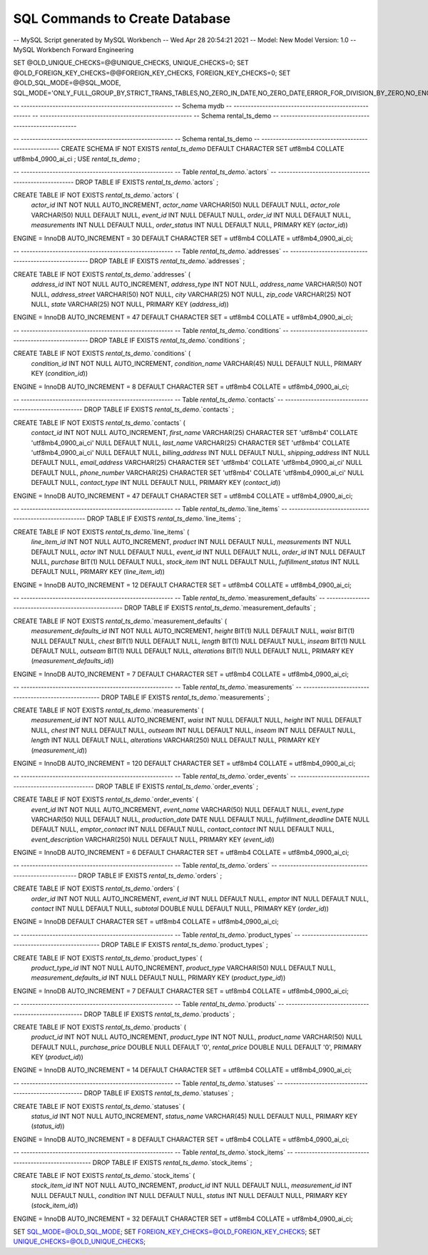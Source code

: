 ###################
SQL Commands to Create Database
###################


-- MySQL Script generated by MySQL Workbench
-- Wed Apr 28 20:54:21 2021
-- Model: New Model    Version: 1.0
-- MySQL Workbench Forward Engineering

SET @OLD_UNIQUE_CHECKS=@@UNIQUE_CHECKS, UNIQUE_CHECKS=0;
SET @OLD_FOREIGN_KEY_CHECKS=@@FOREIGN_KEY_CHECKS, FOREIGN_KEY_CHECKS=0;
SET @OLD_SQL_MODE=@@SQL_MODE, SQL_MODE='ONLY_FULL_GROUP_BY,STRICT_TRANS_TABLES,NO_ZERO_IN_DATE,NO_ZERO_DATE,ERROR_FOR_DIVISION_BY_ZERO,NO_ENGINE_SUBSTITUTION';

-- -----------------------------------------------------
-- Schema mydb
-- -----------------------------------------------------
-- -----------------------------------------------------
-- Schema rental_ts_demo
-- -----------------------------------------------------

-- -----------------------------------------------------
-- Schema rental_ts_demo
-- -----------------------------------------------------
CREATE SCHEMA IF NOT EXISTS `rental_ts_demo` DEFAULT CHARACTER SET utf8mb4 COLLATE utf8mb4_0900_ai_ci ;
USE `rental_ts_demo` ;

-- -----------------------------------------------------
-- Table `rental_ts_demo`.`actors`
-- -----------------------------------------------------
DROP TABLE IF EXISTS `rental_ts_demo`.`actors` ;

CREATE TABLE IF NOT EXISTS `rental_ts_demo`.`actors` (
  `actor_id` INT NOT NULL AUTO_INCREMENT,
  `actor_name` VARCHAR(50) NULL DEFAULT NULL,
  `actor_role` VARCHAR(50) NULL DEFAULT NULL,
  `event_id` INT NULL DEFAULT NULL,
  `order_id` INT NULL DEFAULT NULL,
  `measurements` INT NULL DEFAULT NULL,
  `order_status` INT NULL DEFAULT NULL,
  PRIMARY KEY (`actor_id`))
ENGINE = InnoDB
AUTO_INCREMENT = 30
DEFAULT CHARACTER SET = utf8mb4
COLLATE = utf8mb4_0900_ai_ci;


-- -----------------------------------------------------
-- Table `rental_ts_demo`.`addresses`
-- -----------------------------------------------------
DROP TABLE IF EXISTS `rental_ts_demo`.`addresses` ;

CREATE TABLE IF NOT EXISTS `rental_ts_demo`.`addresses` (
  `address_id` INT NOT NULL AUTO_INCREMENT,
  `address_type` INT NOT NULL,
  `address_name` VARCHAR(50) NOT NULL,
  `address_street` VARCHAR(50) NOT NULL,
  `city` VARCHAR(25) NOT NULL,
  `zip_code` VARCHAR(25) NOT NULL,
  `state` VARCHAR(25) NOT NULL,
  PRIMARY KEY (`address_id`))
ENGINE = InnoDB
AUTO_INCREMENT = 47
DEFAULT CHARACTER SET = utf8mb4
COLLATE = utf8mb4_0900_ai_ci;


-- -----------------------------------------------------
-- Table `rental_ts_demo`.`conditions`
-- -----------------------------------------------------
DROP TABLE IF EXISTS `rental_ts_demo`.`conditions` ;

CREATE TABLE IF NOT EXISTS `rental_ts_demo`.`conditions` (
  `condition_id` INT NOT NULL AUTO_INCREMENT,
  `condition_name` VARCHAR(45) NULL DEFAULT NULL,
  PRIMARY KEY (`condition_id`))
ENGINE = InnoDB
AUTO_INCREMENT = 8
DEFAULT CHARACTER SET = utf8mb4
COLLATE = utf8mb4_0900_ai_ci;


-- -----------------------------------------------------
-- Table `rental_ts_demo`.`contacts`
-- -----------------------------------------------------
DROP TABLE IF EXISTS `rental_ts_demo`.`contacts` ;

CREATE TABLE IF NOT EXISTS `rental_ts_demo`.`contacts` (
  `contact_id` INT NOT NULL AUTO_INCREMENT,
  `first_name` VARCHAR(25) CHARACTER SET 'utf8mb4' COLLATE 'utf8mb4_0900_ai_ci' NULL DEFAULT NULL,
  `last_name` VARCHAR(25) CHARACTER SET 'utf8mb4' COLLATE 'utf8mb4_0900_ai_ci' NULL DEFAULT NULL,
  `billing_address` INT NULL DEFAULT NULL,
  `shipping_address` INT NULL DEFAULT NULL,
  `email_address` VARCHAR(25) CHARACTER SET 'utf8mb4' COLLATE 'utf8mb4_0900_ai_ci' NULL DEFAULT NULL,
  `phone_number` VARCHAR(25) CHARACTER SET 'utf8mb4' COLLATE 'utf8mb4_0900_ai_ci' NULL DEFAULT NULL,
  `contact_type` INT NULL DEFAULT NULL,
  PRIMARY KEY (`contact_id`))
ENGINE = InnoDB
AUTO_INCREMENT = 47
DEFAULT CHARACTER SET = utf8mb4
COLLATE = utf8mb4_0900_ai_ci;


-- -----------------------------------------------------
-- Table `rental_ts_demo`.`line_items`
-- -----------------------------------------------------
DROP TABLE IF EXISTS `rental_ts_demo`.`line_items` ;

CREATE TABLE IF NOT EXISTS `rental_ts_demo`.`line_items` (
  `line_item_id` INT NOT NULL AUTO_INCREMENT,
  `product` INT NULL DEFAULT NULL,
  `measurements` INT NULL DEFAULT NULL,
  `actor` INT NULL DEFAULT NULL,
  `event_id` INT NULL DEFAULT NULL,
  `order_id` INT NULL DEFAULT NULL,
  `purchase` BIT(1) NULL DEFAULT NULL,
  `stock_item` INT NULL DEFAULT NULL,
  `fulfillment_status` INT NULL DEFAULT NULL,
  PRIMARY KEY (`line_item_id`))
ENGINE = InnoDB
AUTO_INCREMENT = 12
DEFAULT CHARACTER SET = utf8mb4
COLLATE = utf8mb4_0900_ai_ci;


-- -----------------------------------------------------
-- Table `rental_ts_demo`.`measurement_defaults`
-- -----------------------------------------------------
DROP TABLE IF EXISTS `rental_ts_demo`.`measurement_defaults` ;

CREATE TABLE IF NOT EXISTS `rental_ts_demo`.`measurement_defaults` (
  `measurement_defaults_id` INT NOT NULL AUTO_INCREMENT,
  `height` BIT(1) NULL DEFAULT NULL,
  `waist` BIT(1) NULL DEFAULT NULL,
  `chest` BIT(1) NULL DEFAULT NULL,
  `length` BIT(1) NULL DEFAULT NULL,
  `inseam` BIT(1) NULL DEFAULT NULL,
  `outseam` BIT(1) NULL DEFAULT NULL,
  `alterations` BIT(1) NULL DEFAULT NULL,
  PRIMARY KEY (`measurement_defaults_id`))
ENGINE = InnoDB
AUTO_INCREMENT = 7
DEFAULT CHARACTER SET = utf8mb4
COLLATE = utf8mb4_0900_ai_ci;


-- -----------------------------------------------------
-- Table `rental_ts_demo`.`measurements`
-- -----------------------------------------------------
DROP TABLE IF EXISTS `rental_ts_demo`.`measurements` ;

CREATE TABLE IF NOT EXISTS `rental_ts_demo`.`measurements` (
  `measurement_id` INT NOT NULL AUTO_INCREMENT,
  `waist` INT NULL DEFAULT NULL,
  `height` INT NULL DEFAULT NULL,
  `chest` INT NULL DEFAULT NULL,
  `outseam` INT NULL DEFAULT NULL,
  `inseam` INT NULL DEFAULT NULL,
  `length` INT NULL DEFAULT NULL,
  `alterations` VARCHAR(250) NULL DEFAULT NULL,
  PRIMARY KEY (`measurement_id`))
ENGINE = InnoDB
AUTO_INCREMENT = 120
DEFAULT CHARACTER SET = utf8mb4
COLLATE = utf8mb4_0900_ai_ci;


-- -----------------------------------------------------
-- Table `rental_ts_demo`.`order_events`
-- -----------------------------------------------------
DROP TABLE IF EXISTS `rental_ts_demo`.`order_events` ;

CREATE TABLE IF NOT EXISTS `rental_ts_demo`.`order_events` (
  `event_id` INT NOT NULL AUTO_INCREMENT,
  `event_name` VARCHAR(50) NULL DEFAULT NULL,
  `event_type` VARCHAR(50) NULL DEFAULT NULL,
  `production_date` DATE NULL DEFAULT NULL,
  `fulfillment_deadline` DATE NULL DEFAULT NULL,
  `emptor_contact` INT NULL DEFAULT NULL,
  `contact_contact` INT NULL DEFAULT NULL,
  `event_description` VARCHAR(250) NULL DEFAULT NULL,
  PRIMARY KEY (`event_id`))
ENGINE = InnoDB
AUTO_INCREMENT = 6
DEFAULT CHARACTER SET = utf8mb4
COLLATE = utf8mb4_0900_ai_ci;


-- -----------------------------------------------------
-- Table `rental_ts_demo`.`orders`
-- -----------------------------------------------------
DROP TABLE IF EXISTS `rental_ts_demo`.`orders` ;

CREATE TABLE IF NOT EXISTS `rental_ts_demo`.`orders` (
  `order_id` INT NOT NULL AUTO_INCREMENT,
  `event_id` INT NULL DEFAULT NULL,
  `emptor` INT NULL DEFAULT NULL,
  `contact` INT NULL DEFAULT NULL,
  `subtotal` DOUBLE NULL DEFAULT NULL,
  PRIMARY KEY (`order_id`))
ENGINE = InnoDB
DEFAULT CHARACTER SET = utf8mb4
COLLATE = utf8mb4_0900_ai_ci;


-- -----------------------------------------------------
-- Table `rental_ts_demo`.`product_types`
-- -----------------------------------------------------
DROP TABLE IF EXISTS `rental_ts_demo`.`product_types` ;

CREATE TABLE IF NOT EXISTS `rental_ts_demo`.`product_types` (
  `product_type_id` INT NOT NULL AUTO_INCREMENT,
  `product_type` VARCHAR(50) NULL DEFAULT NULL,
  `measurement_defaults_id` INT NULL DEFAULT NULL,
  PRIMARY KEY (`product_type_id`))
ENGINE = InnoDB
AUTO_INCREMENT = 7
DEFAULT CHARACTER SET = utf8mb4
COLLATE = utf8mb4_0900_ai_ci;


-- -----------------------------------------------------
-- Table `rental_ts_demo`.`products`
-- -----------------------------------------------------
DROP TABLE IF EXISTS `rental_ts_demo`.`products` ;

CREATE TABLE IF NOT EXISTS `rental_ts_demo`.`products` (
  `product_id` INT NOT NULL AUTO_INCREMENT,
  `product_type` INT NOT NULL,
  `product_name` VARCHAR(50) NULL DEFAULT NULL,
  `purchase_price` DOUBLE NULL DEFAULT '0',
  `rental_price` DOUBLE NULL DEFAULT '0',
  PRIMARY KEY (`product_id`))
ENGINE = InnoDB
AUTO_INCREMENT = 14
DEFAULT CHARACTER SET = utf8mb4
COLLATE = utf8mb4_0900_ai_ci;


-- -----------------------------------------------------
-- Table `rental_ts_demo`.`statuses`
-- -----------------------------------------------------
DROP TABLE IF EXISTS `rental_ts_demo`.`statuses` ;

CREATE TABLE IF NOT EXISTS `rental_ts_demo`.`statuses` (
  `status_id` INT NOT NULL AUTO_INCREMENT,
  `status_name` VARCHAR(45) NULL DEFAULT NULL,
  PRIMARY KEY (`status_id`))
ENGINE = InnoDB
AUTO_INCREMENT = 8
DEFAULT CHARACTER SET = utf8mb4
COLLATE = utf8mb4_0900_ai_ci;


-- -----------------------------------------------------
-- Table `rental_ts_demo`.`stock_items`
-- -----------------------------------------------------
DROP TABLE IF EXISTS `rental_ts_demo`.`stock_items` ;

CREATE TABLE IF NOT EXISTS `rental_ts_demo`.`stock_items` (
  `stock_item_id` INT NOT NULL AUTO_INCREMENT,
  `product_id` INT NULL DEFAULT NULL,
  `measurement_id` INT NULL DEFAULT NULL,
  `condition` INT NULL DEFAULT NULL,
  `status` INT NULL DEFAULT NULL,
  PRIMARY KEY (`stock_item_id`))
ENGINE = InnoDB
AUTO_INCREMENT = 32
DEFAULT CHARACTER SET = utf8mb4
COLLATE = utf8mb4_0900_ai_ci;


SET SQL_MODE=@OLD_SQL_MODE;
SET FOREIGN_KEY_CHECKS=@OLD_FOREIGN_KEY_CHECKS;
SET UNIQUE_CHECKS=@OLD_UNIQUE_CHECKS;
